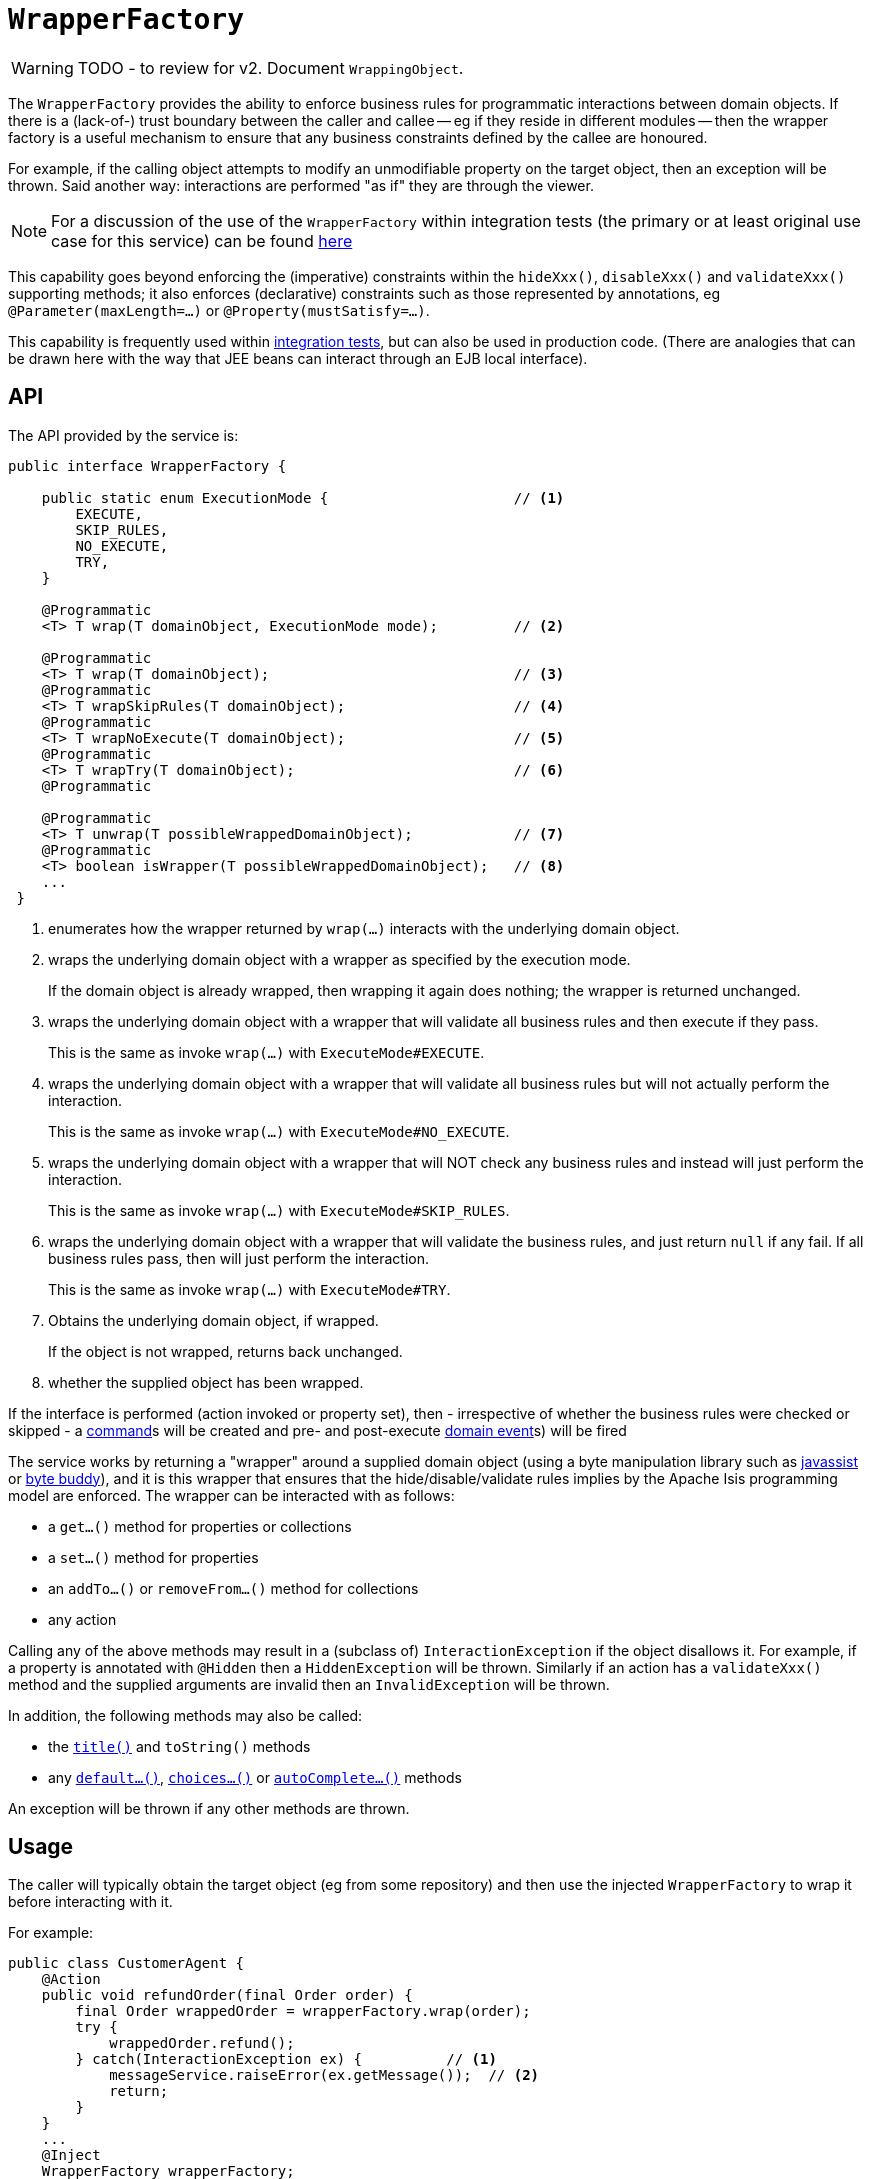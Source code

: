 = `WrapperFactory`

:Notice: Licensed to the Apache Software Foundation (ASF) under one or more contributor license agreements. See the NOTICE file distributed with this work for additional information regarding copyright ownership. The ASF licenses this file to you under the Apache License, Version 2.0 (the "License"); you may not use this file except in compliance with the License. You may obtain a copy of the License at. http://www.apache.org/licenses/LICENSE-2.0 . Unless required by applicable law or agreed to in writing, software distributed under the License is distributed on an "AS IS" BASIS, WITHOUT WARRANTIES OR  CONDITIONS OF ANY KIND, either express or implied. See the License for the specific language governing permissions and limitations under the License.
:page-partial:

WARNING: TODO - to review for v2.
Document `WrappingObject`.


The `WrapperFactory` provides the ability to enforce business rules for programmatic interactions between domain objects.
If there is a (lack-of-) trust boundary between the caller and callee -- eg if they reside in different modules -- then the wrapper factory is a useful mechanism to ensure that any business constraints defined by the callee are honoured.

For example, if the calling object attempts to modify an unmodifiable property on the target object, then an exception will be thrown.
Said another way: interactions are performed "as if" they are through the viewer.

[NOTE]
====
For a discussion of the use of the `WrapperFactory` within integration tests (the primary or at least original use case for this service) can be found xref:testing:integtestsupport:about.adoc#wrapper-factory[here]
====

This capability goes beyond enforcing the (imperative) constraints within the `hideXxx()`, `disableXxx()` and `validateXxx()` supporting methods; it also enforces (declarative) constraints such as those represented by annotations, eg `@Parameter(maxLength=...)` or `@Property(mustSatisfy=...)`.

This capability is frequently used within xref:testing:integtestsupport:about.adoc[integration tests], but can also be used in production code. (There are analogies that can be drawn here with the way that JEE beans can interact through an EJB local interface).




== API

The API provided by the service is:

[source,java]
----
public interface WrapperFactory {

    public static enum ExecutionMode {                      // <1>
        EXECUTE,
        SKIP_RULES,
        NO_EXECUTE,
        TRY,
    }

    @Programmatic
    <T> T wrap(T domainObject, ExecutionMode mode);         // <2>

    @Programmatic
    <T> T wrap(T domainObject);                             // <3>
    @Programmatic
    <T> T wrapSkipRules(T domainObject);                    // <4>
    @Programmatic
    <T> T wrapNoExecute(T domainObject);                    // <5>
    @Programmatic
    <T> T wrapTry(T domainObject);                          // <6>
    @Programmatic

    @Programmatic
    <T> T unwrap(T possibleWrappedDomainObject);            // <7>
    @Programmatic
    <T> boolean isWrapper(T possibleWrappedDomainObject);   // <8>
    ...
 }
----
<1> enumerates how the wrapper returned by `wrap(...)` interacts with the underlying domain object.

<2> wraps the underlying domain object with a wrapper as specified by the execution mode.
+
If the domain object is already wrapped, then wrapping it again does nothing; the wrapper is returned unchanged.

<3> wraps the underlying domain object with a wrapper that will validate all business rules and then execute if they pass.
+
This is the same as invoke `wrap(...)` with `ExecuteMode#EXECUTE`.

<4> wraps the underlying domain object with a wrapper that will validate all business rules but will not actually perform the interaction.
+
This is the same as invoke `wrap(...)` with `ExecuteMode#NO_EXECUTE`.

<5> wraps the underlying domain object with a wrapper that will NOT check any business rules and instead will just perform the interaction.
+
This is the same as invoke `wrap(...)` with `ExecuteMode#SKIP_RULES`.

<6> wraps the underlying domain object with a wrapper that will validate the business rules, and just return `null` if any fail.
If all business rules pass, then will just perform the interaction.
+
This is the same as invoke `wrap(...)` with `ExecuteMode#TRY`.


<7> Obtains the underlying domain object, if wrapped.
+
If the object is not wrapped, returns back unchanged.

<8> whether the supplied object has been wrapped.

If the interface is performed (action invoked or property set), then - irrespective of whether the business rules were checked or skipped -  a xref:refguide:applib-ant:Action.adoc#command[command]s will be created and pre- and post-execute xref:refguide:applib-ant:Action.adoc#domainEvent[domain event]s) will be fired


The service works by returning a "wrapper" around a supplied domain object (using a byte manipulation library such as link:http://www.javassist.org[javassist] or link:https://bytebuddy.net/[byte buddy]), and it is this wrapper that ensures that the hide/disable/validate rules implies by the Apache Isis programming model are enforced.
The wrapper can be interacted with as follows:

* a `get...()` method for properties or collections
* a `set...()` method for properties
* an `addTo...()` or `removeFrom...()` method for collections
* any action

Calling any of the above methods may result in a (subclass of) `InteractionException` if the object disallows it.
For example, if a property is annotated with `@Hidden` then a `HiddenException` will be thrown.
Similarly if an action has a `validateXxx()` method and the supplied arguments are invalid then an `InvalidException` will be thrown.

In addition, the following methods may also be called:

* the xref:refguide:applib-cm:methods.adoc#title[`title()`] and `toString()` methods
* any xref:refguide:applib-cm:methods.adoc#default[`default...()`], xref:refguide:applib-cm:methods.adoc#choices[`choices...()`] or xref:refguide:applib-cm:methods.adoc#autoComplete[`autoComplete...()`] methods

An exception will be thrown if any other methods are thrown.





== Usage

The caller will typically obtain the target object (eg from some repository) and then use the injected `WrapperFactory` to wrap it before interacting with it.

For example:

[source,java]
----
public class CustomerAgent {
    @Action
    public void refundOrder(final Order order) {
        final Order wrappedOrder = wrapperFactory.wrap(order);
        try {
            wrappedOrder.refund();
        } catch(InteractionException ex) {          // <1>
            messageService.raiseError(ex.getMessage());  // <2>
            return;
        }
    }
    ...
    @Inject
    WrapperFactory wrapperFactory;
    @Inject
    MessageService messageService;
}
----
<1> if any constraints on the `Order`'s `refund()` action would be violated, then ...
<2> ... these will be trapped and raised to the user as a warning.

[NOTE]
====
It ought to be possible to implement an xref:refguide:applib-svc:ExceptionRecognizerService.adoc[`ExceptionRecognizer`]s that would allow the above boilerplate to be removed.
This recognizer service would recognize the `InteractionException` and convert to a suitable message.

At the time of writing Apache Isis does not provide an out-of-the-box implementation of such an `ExceptionRecognizer`; but it should be simple enough to write one…
====




== Listener API

The `WrapperFactory` also provides a listener API to allow other services to listen in on interactions.

[source,java]
----
public interface WrapperFactory {
    ...
    @Programmatic
    List<InteractionListener> getListeners();                               // <1>
    @Programmatic
    public boolean addInteractionListener(InteractionListener listener);    // <2>
    @Programmatic
    public boolean removeInteractionListener(InteractionListener listener); // <3>
    @Programmatic
    public void notifyListeners(InteractionEvent ev);                       // <4>
}
----
<1> all ``InteractionListener``s that have been registered.
<2> registers an `InteractionListener`, to be notified of interactions on all wrappers.
The listener will be notified of interactions even on wrappers created before the listener was installed.
(From an implementation perspective this is because the wrappers delegate back to the container to fire the events).
<3> remove an `InteractionListener`, to no longer be notified of interactions on wrappers.
<4> used by the framework itself


One possible use case for this API is to enable test transcripts to be captured (in a BDD-like fashion) from integration tests.
As the time of writing, no such feature has yet been implemented.



